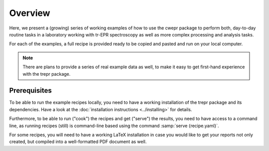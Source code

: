 ========
Overview
========

Here, we present a (growing) series of working examples of how to use the cwepr package to perform both, day-to-day routine tasks in a laboratory working with tr-EPR spectroscopy as well as more complex processing and analysis tasks.

For each of the examples, a full recipe is provided ready to be copied and pasted and run on your local computer.

.. note::

    There are plans to provide a series of real example data as well, to make it easy to get first-hand experience with the trepr package.


Prerequisites
=============

To be able to run the example recipes locally, you need to have a working installation of the trepr package and its dependencies. Have a look at the :doc:`installation instructions <../installing>` for details.

Furthermore, to be able to run ("cook") the recipes and get ("serve") the results, you need to have access to a command line, as running recipes (still) is command-line based using the command :samp:`serve {recipe.yaml}`.

For some recipes, you will need to have a working LaTeX installation in case you would like to get your reports not only created, but compiled into a well-formatted PDF document as well.

